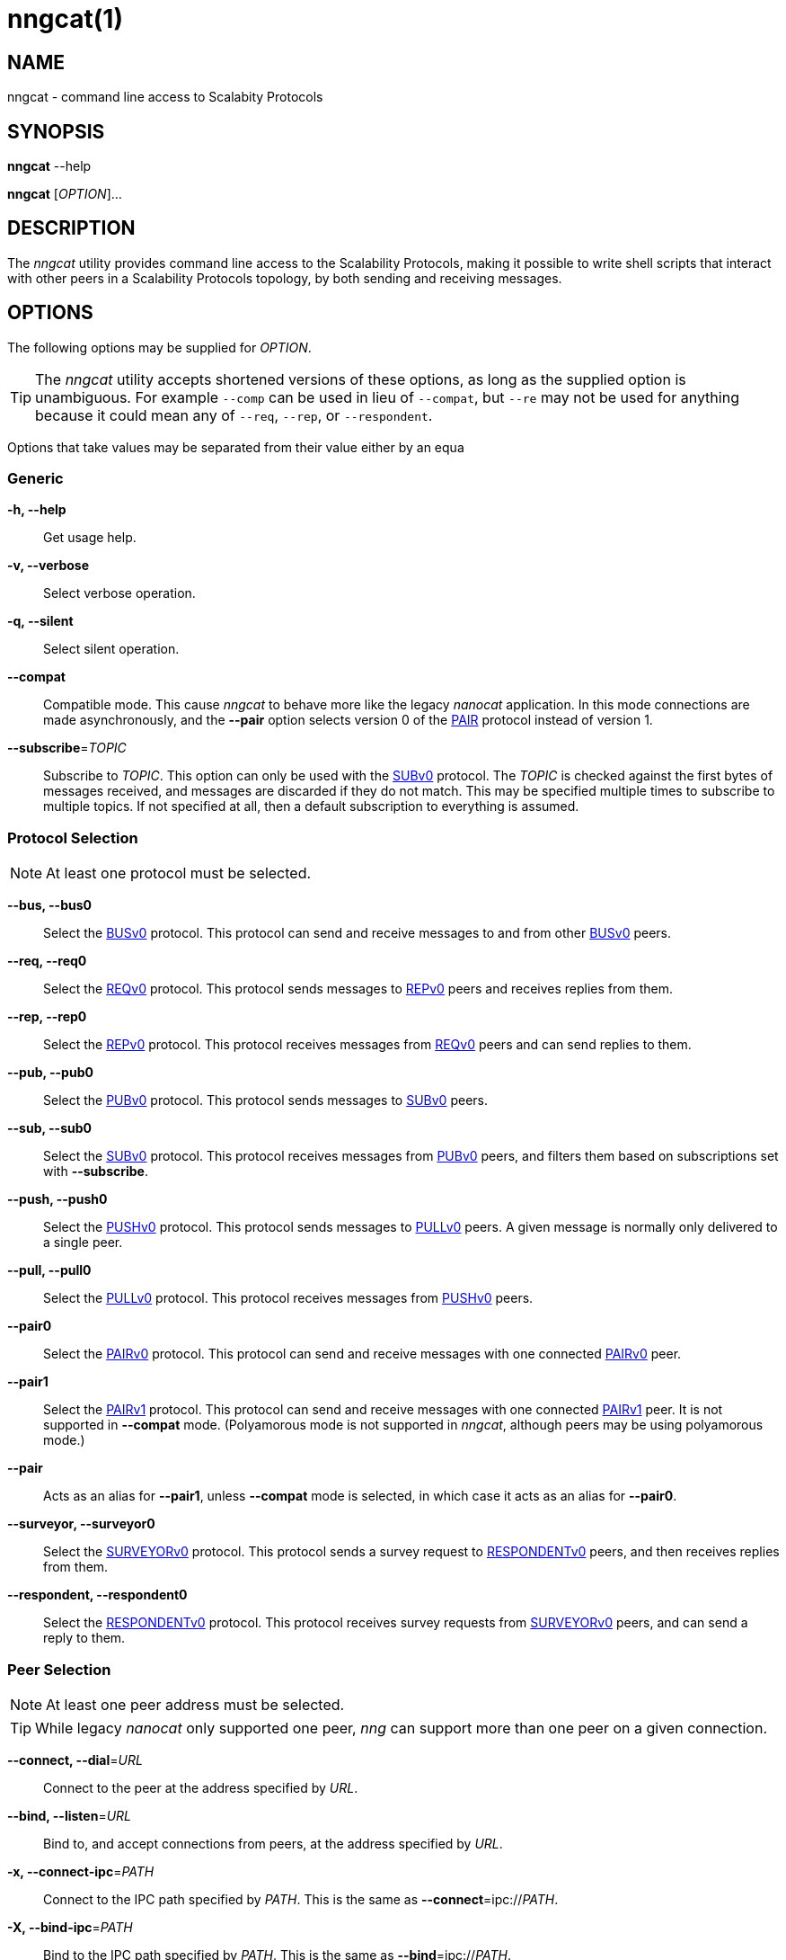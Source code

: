 = nngcat(1)
//
// Copyright 2018 Staysail Systems, Inc. <info@staysail.tech>
// Copyright 2018 Capitar IT Group BV <info@capitar.com>
//
// This document is supplied under the terms of the MIT License, a
// copy of which should be located in the distribution where this
// file was obtained (LICENSE.txt).  A copy of the license may also be
// found online at https://opensource.org/licenses/MIT.
//

== NAME

nngcat - command line access to Scalabity Protocols

== SYNOPSIS

*nngcat* --help

*nngcat* [_OPTION_]... 

== DESCRIPTION

The _nngcat_ utility provides command line access to the Scalability
Protocols, making it possible to write shell scripts that interact
with other peers in a Scalability Protocols topology, by both sending and
receiving messages.

== OPTIONS

The following options may be supplied for _OPTION_.

TIP: The _nngcat_ utility accepts shortened versions of these options, as long
as the supplied option is unambiguous.  For example `--comp` can be used in lieu
of `--compat`, but `--re` may not be used for anything because it could mean
any of `--req`, `--rep`, or `--respondent`.

Options that take values may be separated from their value either by an
equa

=== Generic
*-h, --help*::
  Get usage help.
*-v, --verbose*::
  Select verbose operation.
*-q, --silent*::
  Select silent operation.
*--compat*::
  Compatible mode.  This cause _nngcat_ to behave more like the legacy
  _nanocat_ application.  In this mode connections are made asynchronously,
  and the *--pair* option selects version 0 of the <<nng_pair#,PAIR>> protocol
  instead of version 1.
*--subscribe*=_TOPIC_::
  Subscribe to _TOPIC_.  This option can only be used with the
  <<nng_sub#,SUBv0>> protocol.  The _TOPIC_ is checked against the first bytes
  of messages received, and messages are discarded if they do not match.
  This may be specified multiple times to subscribe to multiple topics.  If
  not specified at all, then a default subscription to everything is assumed.

=== Protocol Selection
NOTE: At least one protocol must be selected.

*--bus, --bus0*::
  Select the <<nng_bus#,BUSv0>> protocol.  This protocol can send
  and receive messages to and from other <<nng_bus#,BUSv0>> peers.

*--req, --req0*::
  Select the <<nng_req#,REQv0>> protocol.  This protocol sends
  messages to <<nng_rep#,REPv0>> peers and receives replies from them.

*--rep, --rep0*::
  Select the <<nng_rep#,REPv0>> protocol.  This protocol receives
  messages from <<nng_req#,REQv0>> peers and can send replies to them.

*--pub, --pub0*::
  Select the <<nng_pub#,PUBv0>> protocol.  This protocol sends
  messages to <<nng_sub#,SUBv0>> peers.

*--sub, --sub0*::
  Select the <<nng_sub#,SUBv0>> protocol.  This protocol receives
  messages from <<nng_pub#,PUBv0>> peers, and filters them based on
  subscriptions set with *--subscribe*.
  
*--push, --push0*::
  Select the <<nng_push#,PUSHv0>> protocol.  This protocol sends
  messages to <<nng_pull#,PULLv0>> peers. A given message is normally
  only delivered to a single peer.

*--pull, --pull0*::
  Select the <<nng_pull#,PULLv0>> protocol.  This protocol receives
  messages from <<nng_push#,PUSHv0>> peers.

*--pair0*::
  Select the <<nng_pair#,PAIRv0>> protocol.  This protocol can send and
  receive messages with one connected <<nng_pair#,PAIRv0>> peer.

*--pair1*::
  Select the <<nng_pair#,PAIRv1>> protocol.  This protocol can send and
  receive messages with one connected <<nng_pair#,PAIRv1>> peer. It 
  is not supported in *--compat* mode.  (Polyamorous mode is not supported 
  in _nngcat_, although peers may be using polyamorous mode.)

*--pair*::
  Acts as an alias for *--pair1*, unless *--compat* mode is selected, in
  which case it acts as an alias for *--pair0*.

*--surveyor, --surveyor0*::
  Select the <<nng_surveyor#,SURVEYORv0>> protocol.  This protocol sends
  a survey request to <<nng_respondent#,RESPONDENTv0>> peers, and then
  receives replies from them.

*--respondent, --respondent0*::
  Select the <<nng_respondent#,RESPONDENTv0>> protocol.  This protocol receives
  survey requests from <<nng_survey#,SURVEYORv0>> peers, and can send a reply
  to them.

=== Peer Selection
NOTE: At least one peer address must be selected.

TIP: While legacy _nanocat_ only supported one peer, _nng_ can support
more than one peer on a given connection.

*--connect, --dial*=_URL_::
  Connect to the peer at the address specified by _URL_.

*--bind, --listen*=_URL_::
  Bind to, and accept connections from peers, at the address specified by _URL_.

*-x, --connect-ipc*=_PATH_::
  Connect to the IPC path specified by _PATH_.  This is the same as 
  *--connect*=ipc://_PATH_.

*-X, --bind-ipc*=_PATH_::
  Bind to the IPC path specified by _PATH_.  This is the same as 
  *--bind*=ipc://_PATH_.

*-l, --connect-local*=_PORT_::
  Connect to `localhost` at the TCP port specified by _PORT_.  This is the same
  as *--connect*=tcp://127.0.0.1:__PORT__.

*-L, --bind-local*=_PORT_::
  Bind to the TCP port specified by _PORT_.  This is the same as 
  *--bind*=tcp://127.0.0.1:__PORT__.

=== Receive Options

Data messages received can be formatted in different ways.  These
options can only be specified when using a protocol that receives messages.

*--format*=_FORMAT_::
  Format data as indicated.  The _FORMAT_ can be any of: +
  `no`:::
    No output at all.
  `raw`:::
    Raw output, every byte received is sent to standard output.
  `ascii`:::
    ASCII safe, printable ASCII is emitted verbatim, with other bytes
    substituted with `.` (period).
  `quoted`:::
    Messages are printed as quoted strings, using C language conventions.
  `hex`:::
    Messages are printed as quoted strings, with every byte appearing as
    an escaped hexadecimal value, such as `\x2E`.
  `msgpack`:::
    Messages are emitted as https://msgpack.org[MessagePack] "bin format"
    (byte arrays).

*-A, --ascii*::
  The same as specifying *--format*=`ascii`.

*-Q, --quoted*::
  The same as specifying *--format*=`quoted`.

*--hex*::
  The same as specifying *--format*=`hex`.

*--msgpack*::
  The same as specifying *--format*=`msgpack`.

*--raw*::
  The same as specifying *--format*=`raw`.

*--receive-timeout*=_SEC_::
  Give up receiving messages after _SEC_ seconds pass without any received
  messages.

=== Transmit Options

Protocols that support sending data can use these options to select
the data. 

*-D, --data*=_DATA_::
  Use _DATA_ for the body of outgoing messages.

*-F, --file*=_FILE_::
  Use _FILE_ for the body of outgoing messages.

*-i, --interval*=_SEC_::
  For protocols that send unsolicited data (as opposed to those that
  send data only in response to received messages), this will resend the
  outgoing message at repeating intervals of _SEC_ seconds.

*-d, --delay*=_SEC_::
  Wait _SEC_ seconds before sending the first outgoing message.  This is
  useful to let connections establish before sending data, thereby avoiding
  message loss.

*--send-timeout*=_SEC_::
  Give up trying to send a message after _SEC_ seconds.

== EXAMPLES

.Echo service using request/reply.
[source,sh]
----
$ addr="tcp://127.0.0.1:4567"
$ nngcat --rep --listen=${addr} --data="42" --quoted &
$ nngcat --req --dial=${addr} --data="what is the answer?" --quoted
"what is the answer?"
"42"
----

.Send a chime every hour (3600 seconds).
[source,sh]
----
$ addr=ipc:///grandpa_clock
$ nngcat --pub --listen=${addr} --data "cuckoo" --interval 3600 &
$ nngcat --sub --dial=${addr} --quoted &
"cuckoo"
----

== SEE ALSO

<<libnng#,libnng(3)>>,
<<nng#,nng(3)>>,
<<nng_bus#,nng_bus(7)>>,
<<nng_pair#,nng_pair(7)>>,
<<nng_pub#,nng_pub(7)>>,
<<nng_pull#,nng_pull(7)>>,
<<nng_push#,nng_push(7)>>,
<<nng_sub#,nng_sub(7)>>,
<<nng_rep#,nng_rep(7)>>,
<<nng_req#,nng_req(7)>>,
<<nng_respondent#,nng_respondent(7)>>,
<<nng_surveyor#,nng_surveyor(7)>>

